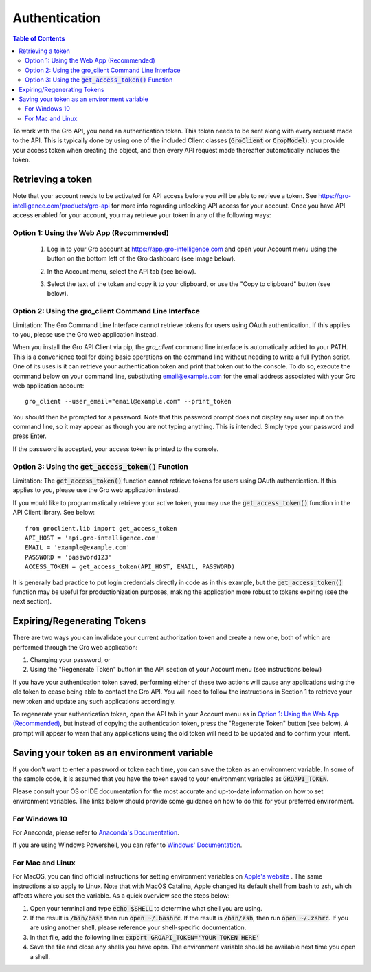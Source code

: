 ##############
Authentication
##############

.. contents:: Table of Contents
  :local:

To work with the Gro API, you need an authentication token. This token needs to be sent along with every request made to the API. This is typically done by using one of the included Client classes (:code:`GroClient` or :code:`CropModel`): you provide your access token when creating the object, and then every API request made thereafter automatically includes the token.

Retrieving a token
==================

Note that your account needs to be activated for API access before you will be able to retrieve a token. See https://gro-intelligence.com/products/gro-api for more info regarding unlocking API access for your account.
Once you have API access enabled for your account, you may retrieve your token in any of the following ways:

Option 1: Using the Web App (Recommended)
-----------------------------------------

  1. Log in to your Gro account at https://app.gro-intelligence.com and open your Account menu using the button on the bottom left of the Gro dashboard (see image below).
  
  .. image:: ./_images/user-profile-annotated.png
    :align: center
    :alt: Profile Menu

  2. In the Account menu, select the API tab (see below).
  
  .. image:: ./_images/profile-tab-annotated.png
    :align: center
    :alt: Profile

  3. Select the text of the token and copy it to your clipboard, or use the "Copy to clipboard" button (see below).
  
  .. image:: ./_images/api-tab-annotated.png
    :align: center
    :alt: API tab


Option 2: Using the gro_client Command Line Interface
-----------------------------------------------------

Limitation: The Gro Command Line Interface cannot retrieve tokens for users using OAuth authentication. If this applies to you, please use the Gro web application instead.

When you install the Gro API Client via pip, the `gro_client` command line interface is automatically added to your PATH. This is a convenience tool for doing basic operations on the command line without needing to write a full Python script. One of its uses is it can retrieve your authentication token and print that token out to the console. To do so, execute the command below on your command line, substituting email@example.com for the email address associated with your Gro web application account:

::

  gro_client --user_email="email@example.com" --print_token

You should then be prompted for a password. Note that this password prompt does not display any user input on the command line, so it may appear as though you are not typing anything. This is intended. Simply type your password and press Enter.

If the password is accepted, your access token is printed to the console.

Option 3: Using the :code:`get_access_token()` Function
-------------------------------------------------------

Limitation: The :code:`get_access_token()` function cannot retrieve tokens for users using OAuth authentication. If this applies to you, please use the Gro web application instead.

If you would like to programmatically retrieve your active token, you may use the :code:`get_access_token()` function in the API Client library. See below:

::

  from groclient.lib import get_access_token
  API_HOST = 'api.gro-intelligence.com'
  EMAIL = 'example@example.com'
  PASSWORD = 'password123'
  ACCESS_TOKEN = get_access_token(API_HOST, EMAIL, PASSWORD)


It is generally bad practice to put login credentials directly in code as in this example, but the :code:`get_access_token()` function may be useful for productionization purposes, making the application more robust to tokens expiring (see the next section).



Expiring/Regenerating Tokens
============================

There are two ways you can invalidate your current authorization token and create a new one, both of which are performed through the Gro web application:

1. Changing your password, or
2. Using the "Regenerate Token" button in the API section of your Account menu (see instructions below)

If you have your authentication token saved, performing either of these two actions will cause any applications using the old token to cease being able to contact the Gro API. You will need to follow the instructions in Section 1 to retrieve your new token and update any such applications accordingly.

To regenerate your authentication token, open the API tab in your Account menu as in `Option 1: Using the Web App (Recommended)`_, but instead of copying the authentication token, press the "Regenerate Token" button (see below). A prompt will appear to warn that any applications using the old token will need to be updated and to confirm your intent.

.. image:: ./_images/regenerate-token.png
    :align: center
    :alt: Regenerate token


Saving your token as an environment variable
============================================

If you don't want to enter a password or token each time, you can save the token as an environment variable. In some of the sample code, it is assumed that you have the token saved to your environment variables as :code:`GROAPI_TOKEN`.

Please consult your OS or IDE documentation for the most accurate and up-to-date information on how to set environment variables. The links below should provide some guidance on how to do this for your preferred environment.

For Windows 10
--------------
For Anaconda, please refer to `Anaconda's Documentation <https://anaconda-project.readthedocs.io/en/latest/user-guide/tasks/work-with-variables.html>`_.

If you are using Windows Powershell, you can refer to `Windows' Documentation <https://docs.microsoft.com/en-us/powershell/module/microsoft.powershell.core/about/about_environment_variables?view=powershell-6>`_.


For Mac and Linux
-----------------
For MacOS, you can find official instructions for setting environment variables on `Apple's website <https://support.apple.com/guide/terminal/use-environment-variables-apd382cc5fa-4f58-4449-b20a-41c53c006f8f/mac>`_ . The same instructions also apply to Linux. Note that with MacOS Catalina, Apple changed its default shell from bash to zsh, which affects where you set the variable. As a quick overview see the steps below:

1. Open your terminal and type :code:`echo $SHELL` to determine what shell you are using.
2. If the result is :code:`/bin/bash` then run :code:`open ~/.bashrc`. If the result is :code:`/bin/zsh`, then run :code:`open ~/.zshrc`. If you are using another shell, please reference your shell-specific documentation.
3. In that file, add the following line: :code:`export GROAPI_TOKEN='YOUR TOKEN HERE'`
4. Save the file and close any shells you have open. The environment variable should be available next time you open a shell.
